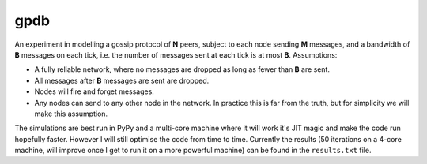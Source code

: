 gpdb
====

An experiment in modelling a gossip protocol of **N** peers, subject
to each node sending **M** messages, and a bandwidth of **B** messages
on each tick, i.e. the number of messages sent at each tick is at most
**B**. Assumptions:

- A fully reliable network, where no messages are dropped as long
  as fewer than **B** are sent.
- All messages after **B** messages are sent are dropped.
- Nodes will fire and forget messages.
- Any nodes can send to any other node in the network. In practice
  this is far from the truth, but for simplicity we will make this
  assumption.

The simulations are best run in PyPy and a multi-core machine where it
will work it's JIT magic and make the code run hopefully faster.
However I will still optimise the code from time to time. Currently
the results (50 iterations on a 4-core machine, will improve once
I get to run it on a more powerful machine) can be found in the
``results.txt`` file.
